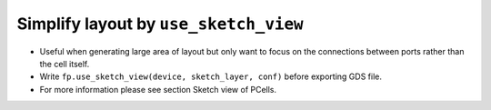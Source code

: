 Simplify layout by ``use_sketch_view``
==============================================================================

* Useful when generating large area of layout but only want to focus on the connections between ports rather than the cell itself.

* Write ``fp.use_sketch_view(device, sketch_layer, conf)`` before exporting GDS file.

* For more information please see section Sketch view of PCells.



